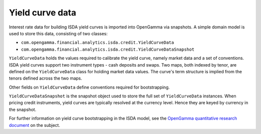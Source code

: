 
================
Yield curve data
================

Interest rate data for building ISDA yield curves is imported into OpenGamma via snapshots.
A simple domain model is used to store this data, consisting of two classes:

* ``com.opengamma.financial.analytics.isda.credit.YieldCurveData``
* ``com.opengamma.financial.analytics.isda.credit.YieldCurveDataSnapshot``

``YieldCurveData`` holds the values required to calibrate the yield curve, namely market data
and a set of conventions. ISDA yield curves support two instrument types - cash deposits
and swaps. Two maps, both indexed by tenor, are defined on the ``YieldCurveData`` class for
holding market data values. The curve's term structure is implied from the tenors defined across
the two maps.

Other fields on ``YieldCurveData`` define conventions required for bootstrapping.

``YieldCurveDataSnapshot`` is the snapshot object used to store the full set of ``YieldCurveData``
instances. When pricing credit instruments, yield curves are typically resolved at the currency
level. Hence they are keyed by currency in the snapshot.

For further information on yield curve bootstrapping in the ISDA model, see the
`OpenGamma quantitative research document`_ on the subject.

.. _OpenGamma quantitative research document: http://developers.opengamma.com/quantitative-research/Pricing-and-Risk-Management-of-Credit-Default-Swaps-OpenGamma.pdf
